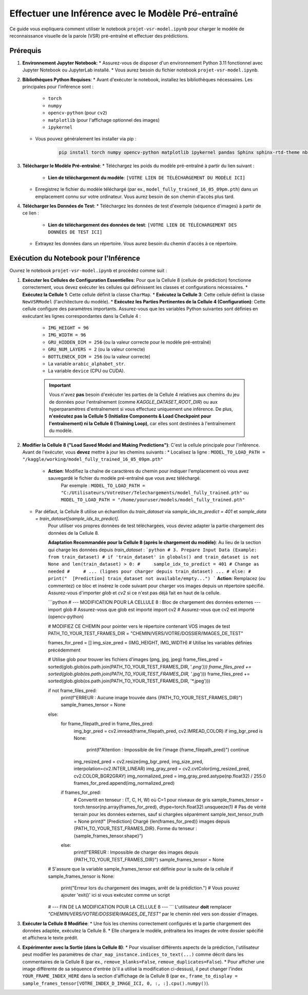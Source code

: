 .. _guide_inference:

Effectuer une Inférence avec le Modèle Pré-entraîné
====================================================

Ce guide vous expliquera comment utiliser le notebook ``projet-vsr-model.ipynb`` pour charger le modèle de reconnaissance visuelle de la parole (VSR) pré-entraîné et effectuer des prédictions.

Prérequis
---------

1.  **Environnement Jupyter Notebook**:
    * Assurez-vous de disposer d'un environnement Python 3.11 fonctionnel avec Jupyter Notebook ou JupyterLab installé.
    * Vous aurez besoin du fichier notebook ``projet-vsr-model.ipynb``.

2.  **Bibliothèques Python Requises**:
    * Avant d'exécuter le notebook, installez les bibliothèques nécessaires. Les principales pour l'inférence sont :
        * ``torch``
        * ``numpy``
        * ``opencv-python`` (pour ``cv2``)
        * ``matplotlib`` (pour l'affichage optionnel des images)
        * ``ipykernel``
    * Vous pouvez généralement les installer via pip :
        .. code-block:: bash

           pip install torch numpy opencv-python matplotlib ipykernel pandas Sphinx sphinx-rtd-theme nbsphinx

3.  **Télécharger le Modèle Pré-entraîné**:
    * Téléchargez les poids du modèle pré-entraîné à partir du lien suivant :
        * **Lien de téléchargement du modèle**: ``[VOTRE LIEN DE TÉLÉCHARGEMENT DU MODÈLE ICI]``
    * Enregistrez le fichier du modèle téléchargé (par ex., ``model_fully_trained_16_05_09pm.pth``) dans un emplacement connu sur votre ordinateur. Vous aurez besoin de son chemin d'accès plus tard.

4.  **Télécharger les Données de Test**:
    * Téléchargez les données de test d'exemple (séquence d'images) à partir de ce lien :
        * **Lien de téléchargement des données de test**: ``[VOTRE LIEN DE TÉLÉCHARGEMENT DES DONNÉES DE TEST ICI]``
    * Extrayez les données dans un répertoire. Vous aurez besoin du chemin d'accès à ce répertoire.

Exécution du Notebook pour l'Inférence
---------------------------------------

Ouvrez le notebook ``projet-vsr-model.ipynb`` et procédez comme suit :

1.  **Exécuter les Cellules de Configuration Essentielles**:
    Pour que la Cellule 8 (cellule de prédiction) fonctionne correctement, vous devez exécuter les cellules qui définissent les classes et configurations nécessaires.
    * **Exécutez la Cellule 1**: Cette cellule définit la classe ``CharMap``.
    * **Exécutez la Cellule 3**: Cette cellule définit la classe ``NewVSRModel`` (l'architecture du modèle).
    * **Exécutez les Parties Pertinentes de la Cellule 4 (Configuration)**: Cette cellule configure des paramètres importants. Assurez-vous que les variables Python suivantes sont définies en exécutant les lignes correspondantes dans la Cellule 4 :
        * ``IMG_HEIGHT = 96``
        * ``IMG_WIDTH = 96``
        * ``GRU_HIDDEN_DIM = 256`` (ou la valeur correcte pour le modèle pré-entraîné)
        * ``GRU_NUM_LAYERS = 2`` (ou la valeur correcte)
        * ``BOTTLENECK_DIM = 256`` (ou la valeur correcte)
        * La variable ``arabic_alphabet_str``.
        * La variable ``device`` (CPU ou CUDA).

        .. important::
           Vous n'avez **pas** besoin d'exécuter les parties de la Cellule 4 relatives aux chemins du jeu de données pour l'entraînement (comme `KAGGLE_DATASET_ROOT_DIR`) ou aux hyperparamètres d'entraînement si vous effectuez uniquement une inférence. De plus, **n'exécutez pas la Cellule 5 (Initialize Components & Load Checkpoint pour l'entraînement) ni la Cellule 6 (Training Loop)**, car elles sont destinées à l'entraînement du modèle.

2.  **Modifier la Cellule 8 ("Load Saved Model and Making Predictions")**:
    C'est la cellule principale pour l'inférence. Avant de l'exécuter, vous **devez** mettre à jour les chemins suivants :
    * Localisez la ligne : ``MODEL_TO_LOAD_PATH = "/kaggle/working/model_fully_trained_16_05_09pm.pth"``
        * **Action**: Modifiez la chaîne de caractères du chemin pour indiquer l'emplacement où vous avez sauvegardé le fichier du modèle pré-entraîné que vous avez téléchargé.
            Par exemple : ``MODEL_TO_LOAD_PATH = "C:/Utilisateurs/VotreUser/Telechargements/model_fully_trained.pth"`` ou ``MODEL_TO_LOAD_PATH = "/home/youruser/models/model_fully_trained.pth"``

    * Par défaut, la Cellule 8 utilise un échantillon du `train_dataset` via `sample_idx_to_predict = 401` et `sample_data = train_dataset[sample_idx_to_predict]`.
        Pour utiliser vos propres données de test téléchargées, vous devrez adapter la partie chargement des données de la Cellule 8.

        **Adaptation Recommandée pour la Cellule 8 (après le chargement du modèle)**:
        Au lieu de la section qui charge les données depuis `train_dataset` :
        ```python
        # 3. Prepare Input Data (Example: from train_dataset)
        # if 'train_dataset' in globals() and train_dataset is not None and len(train_dataset) > 0:
        #     sample_idx_to_predict = 401 # Change as needed
        #     # ... (lignes pour charger depuis train_dataset) ...
        # else:
        #     print("  [Prediction] train_dataset not available/empty...")
        ```
        **Action**: Remplacez (ou commentez) ce bloc et insérez le code suivant pour charger vos images depuis un répertoire spécifié. Assurez-vous d'importer `glob` et `cv2` si ce n'est pas déjà fait en haut de la cellule.

        ```python
        # --- MODIFICATION POUR LA CELLULE 8 : Bloc de chargement des données externes ---
        import glob # Assurez-vous que glob est importé
        import cv2  # Assurez-vous que cv2 est importé (opencv-python)

        # MODIFIEZ CE CHEMIN pour pointer vers le répertoire contenant VOS images de test
        PATH_TO_YOUR_TEST_FRAMES_DIR = "CHEMIN/VERS/VOTRE/DOSSIER/IMAGES_DE_TEST" 
        
        frames_for_pred = []
        img_size_pred = (IMG_HEIGHT, IMG_WIDTH) # Utilise les variables définies précédemment
        
        # Utilise glob pour trouver les fichiers d'images (png, jpg, jpeg)
        frame_files_pred = sorted(glob.glob(os.path.join(PATH_TO_YOUR_TEST_FRAMES_DIR, '*.png')))
        frame_files_pred += sorted(glob.glob(os.path.join(PATH_TO_YOUR_TEST_FRAMES_DIR, '*.jpg')))
        frame_files_pred += sorted(glob.glob(os.path.join(PATH_TO_YOUR_TEST_FRAMES_DIR, '*.jpeg')))

        if not frame_files_pred:
            print(f"ERREUR : Aucune image trouvée dans {PATH_TO_YOUR_TEST_FRAMES_DIR}")
            sample_frames_tensor = None
        else:
            for frame_filepath_pred in frame_files_pred:
                img_bgr_pred = cv2.imread(frame_filepath_pred, cv2.IMREAD_COLOR)
                if img_bgr_pred is None: 
                    print(f"Attention : Impossible de lire l'image {frame_filepath_pred}")
                    continue
                img_resized_pred = cv2.resize(img_bgr_pred, img_size_pred, interpolation=cv2.INTER_LINEAR)
                img_gray_pred = cv2.cvtColor(img_resized_pred, cv2.COLOR_BGR2GRAY)
                img_normalized_pred = img_gray_pred.astype(np.float32) / 255.0
                frames_for_pred.append(img_normalized_pred)
            
            if frames_for_pred:
                # Convertit en tenseur : (T, C, H, W) où C=1 pour niveaux de gris
                sample_frames_tensor = torch.tensor(np.array(frames_for_pred), dtype=torch.float32).unsqueeze(1) 
                # Pas de vérité terrain pour les données externes, sauf si chargées séparément
                sample_text_tensor_truth = None 
                print(f"    [Prediction] Chargé {len(frames_for_pred)} images depuis {PATH_TO_YOUR_TEST_FRAMES_DIR}. Forme du tenseur : {sample_frames_tensor.shape}")
            else:
                print(f"ERREUR : Impossible de charger des images depuis {PATH_TO_YOUR_TEST_FRAMES_DIR}")
                sample_frames_tensor = None 
        
        # S'assure que la variable sample_frames_tensor est définie pour la suite de la cellule
        if sample_frames_tensor is None:
            print("Erreur lors du chargement des images, arrêt de la prédiction.")
            # Vous pouvez ajouter 'exit()' ici si vous exécutez comme un script
        # --- FIN DE LA MODIFICATION POUR LA CELLULE 8 ---
        ```
        L'utilisateur **doit** remplacer `"CHEMIN/VERS/VOTRE/DOSSIER/IMAGES_DE_TEST"` par le chemin réel vers son dossier d'images.

3.  **Exécuter la Cellule 8 Modifiée**:
    * Une fois les chemins correctement configurés et la partie chargement des données adaptée, exécutez la Cellule 8.
    * Elle chargera le modèle, prétraitera les images de votre dossier spécifié et affichera le texte prédit.

4.  **Expérimenter avec la Sortie (dans la Cellule 8)**:
    * Pour visualiser différents aspects de la prédiction, l'utilisateur peut modifier les paramètres de ``char_map_instance.indices_to_text(...)`` comme décrit dans les commentaires de la Cellule 8 (par ex., ``remove_blanks=False``, ``remove_duplicates=False``).
    * Pour afficher une image différente de sa séquence d'entrée (s'il a utilisé la modification ci-dessus), il peut changer l'index ``YOUR_FRAME_INDEX_HERE`` dans la section d'affichage de la Cellule 8 (par ex., ``frame_to_display = sample_frames_tensor[VOTRE_INDEX_D_IMAGE_ICI, 0, :, :].cpu().numpy()``).
